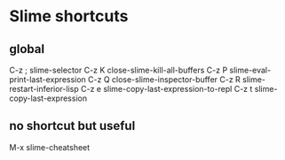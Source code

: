* Slime shortcuts
** global

C-z ;		slime-selector
C-z K		close-slime-kill-all-buffers
C-z P		slime-eval-print-last-expression
C-z Q		close-slime-inspector-buffer
C-z R		slime-restart-inferior-lisp
C-z e		slime-copy-last-expression-to-repl
C-z t		slime-copy-last-expression

** no shortcut but useful
M-x slime-cheatsheet
